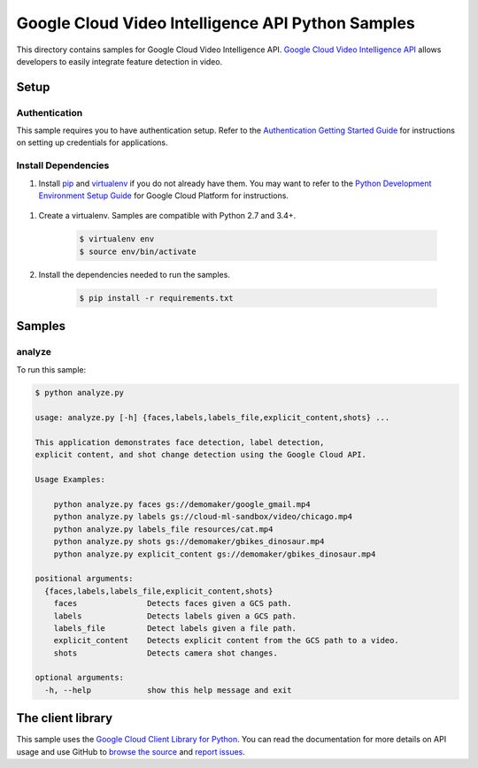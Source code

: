 .. This file is automatically generated. Do not edit this file directly.

Google Cloud Video Intelligence API Python Samples
===============================================================================

.. image:: https://gstatic.com/cloudssh/images/open-btn.png
   :target: https://console.cloud.google.com/cloudshell/open?git_repo=https://github.com/GoogleCloudPlatform/python-docs-samples&page=editor&open_in_editor=video/cloud-client/analyze/README.rst


This directory contains samples for Google Cloud Video Intelligence API. `Google Cloud Video Intelligence API`_ allows developers to easily integrate feature detection in video.




.. _Google Cloud Video Intelligence API: https://cloud.google.com/video-intelligence/docs 

Setup
-------------------------------------------------------------------------------


Authentication
++++++++++++++

This sample requires you to have authentication setup. Refer to the
`Authentication Getting Started Guide`_ for instructions on setting up
credentials for applications.

.. _Authentication Getting Started Guide:
    https://cloud.google.com/docs/authentication/getting-started

Install Dependencies
++++++++++++++++++++

#. Install `pip`_ and `virtualenv`_ if you do not already have them. You may want to refer to the `Python Development Environment Setup Guide`_ for Google Cloud Platform for instructions.

 .. _Python Development Environment Setup Guide:
     https://cloud.google.com/python/setup

#. Create a virtualenv. Samples are compatible with Python 2.7 and 3.4+.

    .. code-block:: bash

        $ virtualenv env
        $ source env/bin/activate

#. Install the dependencies needed to run the samples.

    .. code-block:: bash

        $ pip install -r requirements.txt

.. _pip: https://pip.pypa.io/
.. _virtualenv: https://virtualenv.pypa.io/

Samples
-------------------------------------------------------------------------------

analyze
+++++++++++++++++++++++++++++++++++++++++++++++++++++++++++++++++++++++++++++++

.. image:: https://gstatic.com/cloudssh/images/open-btn.png
   :target: https://console.cloud.google.com/cloudshell/open?git_repo=https://github.com/GoogleCloudPlatform/python-docs-samples&page=editor&open_in_editor=video/cloud-client/analyze/analyze.py;video/cloud-client/analyze/README.rst




To run this sample:

.. code-block:: bash

    $ python analyze.py

    usage: analyze.py [-h] {faces,labels,labels_file,explicit_content,shots} ...

    This application demonstrates face detection, label detection,
    explicit content, and shot change detection using the Google Cloud API.

    Usage Examples:

        python analyze.py faces gs://demomaker/google_gmail.mp4
        python analyze.py labels gs://cloud-ml-sandbox/video/chicago.mp4
        python analyze.py labels_file resources/cat.mp4
        python analyze.py shots gs://demomaker/gbikes_dinosaur.mp4
        python analyze.py explicit_content gs://demomaker/gbikes_dinosaur.mp4

    positional arguments:
      {faces,labels,labels_file,explicit_content,shots}
        faces               Detects faces given a GCS path.
        labels              Detects labels given a GCS path.
        labels_file         Detect labels given a file path.
        explicit_content    Detects explicit content from the GCS path to a video.
        shots               Detects camera shot changes.

    optional arguments:
      -h, --help            show this help message and exit





The client library
-------------------------------------------------------------------------------

This sample uses the `Google Cloud Client Library for Python`_.
You can read the documentation for more details on API usage and use GitHub
to `browse the source`_ and  `report issues`_.

.. _Google Cloud Client Library for Python:
    https://googlecloudplatform.github.io/google-cloud-python/
.. _browse the source:
    https://github.com/GoogleCloudPlatform/google-cloud-python
.. _report issues:
    https://github.com/GoogleCloudPlatform/google-cloud-python/issues


.. _Google Cloud SDK: https://cloud.google.com/sdk/